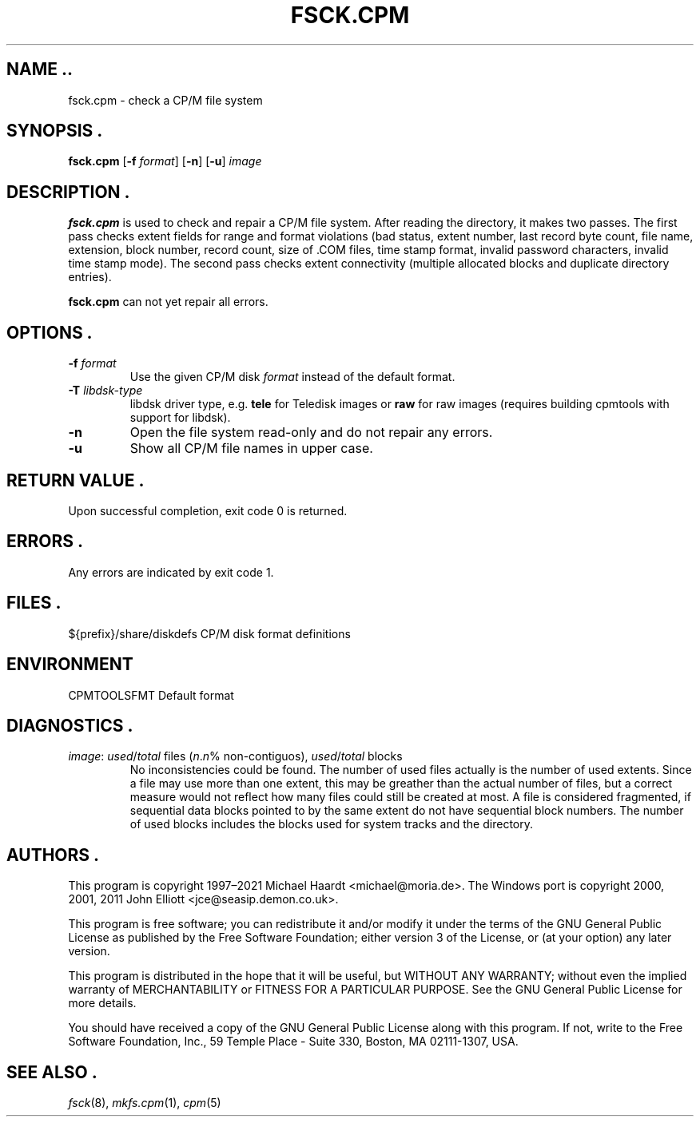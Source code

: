 .TH FSCK.CPM 1 "November 2, 2022" "CP/M tools" "User commands"
.SH NAME ..\"{{{roff}}}\"{{{
fsck.cpm \- check a CP/M file system
.\"}}}
.SH SYNOPSIS .\"{{{
.ad l
.B fsck.cpm
.RB [ \-f
.IR format ]
.RB [ \-n ]
.RB [ \-u ]
.I image
.ad b
.\"}}}
.SH DESCRIPTION .\"{{{
\fBfsck.cpm\fP is used to check and repair a CP/M file system.  After
reading the directory, it makes two passes.  The first pass checks extent
fields for range and format violations (bad status, extent number, last
record byte count, file name, extension, block number, record count,
size of \&.COM files, time stamp format, invalid password characters,
invalid time stamp mode).  The second pass checks extent connectivity
(multiple allocated blocks and duplicate directory entries).
.P
\fBfsck.cpm\fP can not yet repair all errors.
.\"}}}
.SH OPTIONS .\"{{{
.IP "\fB\-f\fP \fIformat\fP"
Use the given CP/M disk \fIformat\fP instead of the default format.
.IP "\fB\-T\fP \fIlibdsk-type\fP"
libdsk driver type, e.g. \fBtele\fP for Teledisk images or \fBraw\fP for raw images 
(requires building cpmtools with support for libdsk).
.IP "\fB\-n\fP"
Open the file system read-only and do not repair any errors.
.IP "\fB\-u\fP"
Show all CP/M file names in upper case.
.\"}}}
.SH "RETURN VALUE" .\"{{{
Upon successful completion, exit code 0 is returned.
.\"}}}
.SH ERRORS .\"{{{
Any errors are indicated by exit code 1.
.\"}}}
.SH FILES .\"{{{
${prefix}/share/diskdefs	CP/M disk format definitions
.\"}}}
.SH ENVIRONMENT \"{{{
CPMTOOLSFMT     Default format
.\"}}}
.SH DIAGNOSTICS .\"{{{
.IP "\fIimage\fP: \fIused\fP/\fItotal\fP files (\fIn\fP.\fIn\fP% non-contiguos), \fIused\fP/\fItotal\fP blocks"
No inconsistencies could be found.  The number of used files actually
is the number of used extents.  Since a file may use more than
one extent, this may be greather than the actual number of files, but a
correct measure would not reflect how many files could still be created
at most.  A file is considered fragmented, if sequential data blocks
pointed to by the same extent do not have sequential block numbers.
The number of used blocks includes the blocks used for system tracks
and the directory.
.\"}}}
.SH AUTHORS .\"{{{
This program is copyright 1997\(en2021 Michael Haardt
<michael@moria.de>.  The Windows port is copyright 2000, 2001, 2011 John Elliott
<jce@seasip.demon.co.uk>.
.PP
This program is free software; you can redistribute it and/or modify
it under the terms of the GNU General Public License as published by
the Free Software Foundation; either version 3 of the License, or
(at your option) any later version.
.PP
This program is distributed in the hope that it will be useful,
but WITHOUT ANY WARRANTY; without even the implied warranty of
MERCHANTABILITY or FITNESS FOR A PARTICULAR PURPOSE.  See the
GNU General Public License for more details.
.PP
You should have received a copy of the GNU General Public License along
with this program.  If not, write to the Free Software Foundation, Inc.,
59 Temple Place - Suite 330, Boston, MA 02111-1307, USA.
.\"}}}
.SH "SEE ALSO" .\"{{{
.IR fsck (8),
.IR mkfs.cpm (1),
.IR cpm (5)
.\"}}}
